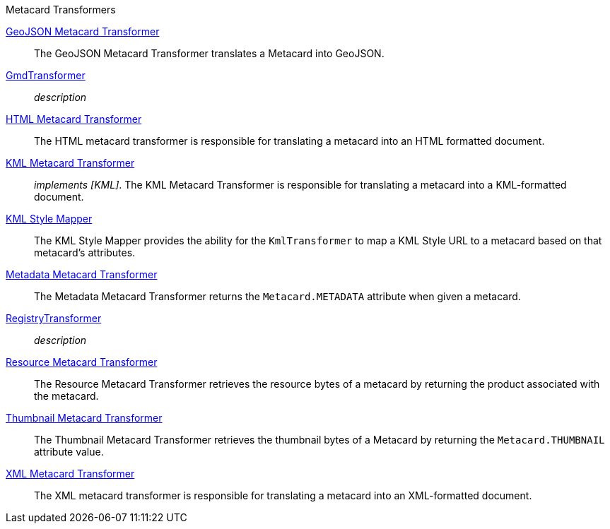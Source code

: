 .[[metacard_transformers]]Metacard Transformers
<<_geojson_metacard_transformer,GeoJSON Metacard Transformer>>:: The GeoJSON Metacard Transformer translates a Metacard into GeoJSON.
<<_gmd_transformer,GmdTransformer>>:: _description_
<<_html_metacard_transformer,HTML Metacard Transformer>>:: The HTML metacard transformer is responsible for translating a metacard into an HTML formatted document.
<<_kml_metacard_transformer, KML Metacard Transformer>>:: _implements [KML]_. The KML Metacard Transformer is responsible for translating a metacard into a KML-formatted document.
<<_kml_style_mapper,KML Style Mapper>>:: The KML Style Mapper provides the ability for the `KmlTransformer` to map a KML Style URL to a metacard based on that metacard's attributes.
<<_metadata_metacard_transformer,Metadata Metacard Transformer>>:: The Metadata Metacard Transformer returns the `Metacard.METADATA` attribute when given a metacard.
<<_registry_transformer,RegistryTransformer>>:: _description_
<<_resource-metacard_transformer,Resource Metacard Transformer>>:: The Resource Metacard Transformer retrieves the resource bytes of a metacard by returning the product associated with the metacard.
<<_thumbnail_metacard_transformer,Thumbnail Metacard Transformer>>:: The Thumbnail Metacard Transformer retrieves the thumbnail bytes of a Metacard by returning the `Metacard.THUMBNAIL` attribute value.
<<_xml_metacard_transformer,XML Metacard Transformer>>:: The XML metacard transformer is responsible for translating a metacard into an XML-formatted document.

